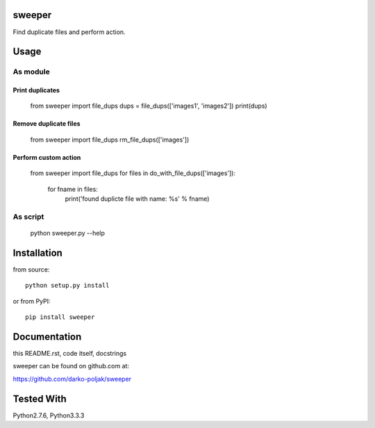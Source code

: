 sweeper
=======

Find duplicate files and perform action.

Usage
=====

As module
---------

Print duplicates
^^^^^^^^^^^^^^^^
    from sweeper import file_dups
    dups = file_dups(['images1', 'images2'])
    print(dups)

Remove duplicate files
^^^^^^^^^^^^^^^^^^^^^^
    from sweeper import file_dups
    rm_file_dups(['images'])

Perform custom action
^^^^^^^^^^^^^^^^^^^^^
    from sweeper import file_dups
    for files in do_with_file_dups(['images']):
        for fname in files:
            print('found duplicte file with name: %s' % fname)

As script
---------

    python sweeper.py --help

Installation
============

from source::

    python setup.py install

or from PyPI::

    pip install sweeper

Documentation
=============

this README.rst, code itself, docstrings

sweeper can be found on github.com at:

https://github.com/darko-poljak/sweeper

Tested With
===========

Python2.7.6, Python3.3.3

